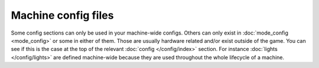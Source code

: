 Machine config files
====================

Some config sections can only be used in your machine-wide configs.
Others can only exist in :doc:`mode_config <mode_config>` or some in either of them.
Those are usually hardware related and/or exist outside of the game.
You can see if this is the case at the top of the relevant
:doc:`config </config/index>` section.
For instance :doc:`lights </config/lights>` are defined machine-wide because
they are used throughout the whole lifecycle of a machine.
